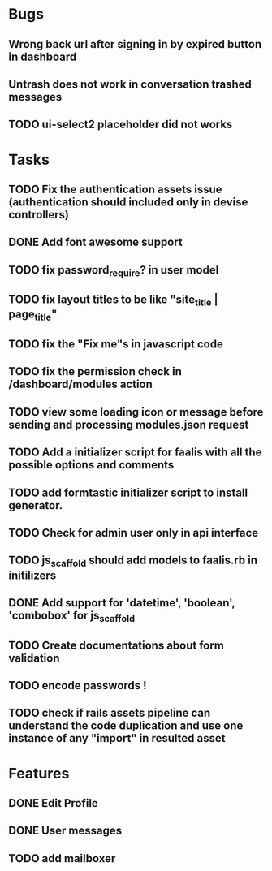 * Bugs
** Wrong back url after signing in by expired button in dashboard
** Untrash does not work in conversation trashed messages
** TODO ui-select2 placeholder did not works

* Tasks
** TODO Fix the authentication assets issue (authentication should included only in devise controllers)
** DONE Add font awesome support
** TODO fix password_require? in user model
** TODO fix layout titles to be like "site_title | page_title"
** TODO fix the "Fix me"s in javascript code
** TODO fix the permission check in /dashboard/modules action
** TODO view some loading icon or message before sending and processing modules.json request
** TODO Add a initializer script for faalis with all the possible options and comments
** TODO add formtastic initializer script to install generator.
** TODO Check for admin user only in api interface
** TODO js_scaffold should add models to faalis.rb in initilizers
** DONE Add support for 'datetime', 'boolean', 'combobox' for js_scaffold
** TODO Create documentations about form validation
** TODO encode passwords !
** TODO check if rails assets pipeline can understand the code duplication and use one instance of any "import" in resulted asset
* Features
** DONE Edit Profile
** DONE User messages
** TODO add mailboxer
